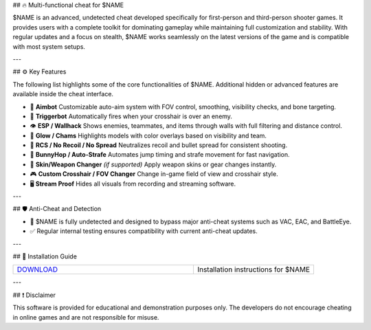 ## 🔥 Multi-functional cheat for $NAME

$NAME is an advanced, undetected cheat developed specifically for first-person and third-person shooter games. It provides users with a complete toolkit for dominating gameplay while maintaining full customization and stability. With regular updates and a focus on stealth, $NAME works seamlessly on the latest versions of the game and is compatible with most system setups.

---

## ⚙ Key Features

The following list highlights some of the core functionalities of $NAME. Additional hidden or advanced features are available inside the cheat interface.

- 🎯 **Aimbot**  
  Customizable auto-aim system with FOV control, smoothing, visibility checks, and bone targeting.

- 🔫 **Triggerbot**  
  Automatically fires when your crosshair is over an enemy.

- 👁 **ESP / Wallhack**  
  Shows enemies, teammates, and items through walls with full filtering and distance control.

- 🌈 **Glow / Chams**  
  Highlights models with color overlays based on visibility and team.

- 🧠 **RCS / No Recoil / No Spread**  
  Neutralizes recoil and bullet spread for consistent shooting.

- 🐇 **BunnyHop / Auto-Strafe**  
  Automates jump timing and strafe movement for fast navigation.

- 🧼 **Skin/Weapon Changer** *(if supported)*  
  Apply weapon skins or gear changes instantly.

- 🎮 **Custom Crosshair / FOV Changer**  
  Change in-game field of view and crosshair style.

- 🖥 **Stream Proof**  
  Hides all visuals from recording and streaming software.

---

## 🛡 Anti-Cheat and Detection

- 🔐 $NAME is fully undetected and designed to bypass major anti-cheat systems such as VAC, EAC, and BattleEye.
- ✅ Regular internal testing ensures compatibility with current anti-cheat updates.

---

## 📁 Installation Guide

.. list-table::
   :widths: 60 40
   :header-rows: 0

   * - `DOWNLOAD <.github/Download.rst>`_
     - Installation instructions for $NAME

---

## ❗ Disclaimer

This software is provided for educational and demonstration purposes only. The developers do not encourage cheating in online games and are not responsible for misuse.

